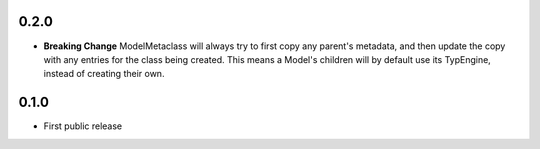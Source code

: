 0.2.0
-----
* **Breaking Change** ModelMetaclass will always try to first copy any parent's
  metadata, and then update the copy with any entries for the class being
  created.  This means a Model's children will by default use its TypEngine,
  instead of creating their own.


0.1.0
-----
* First public release
